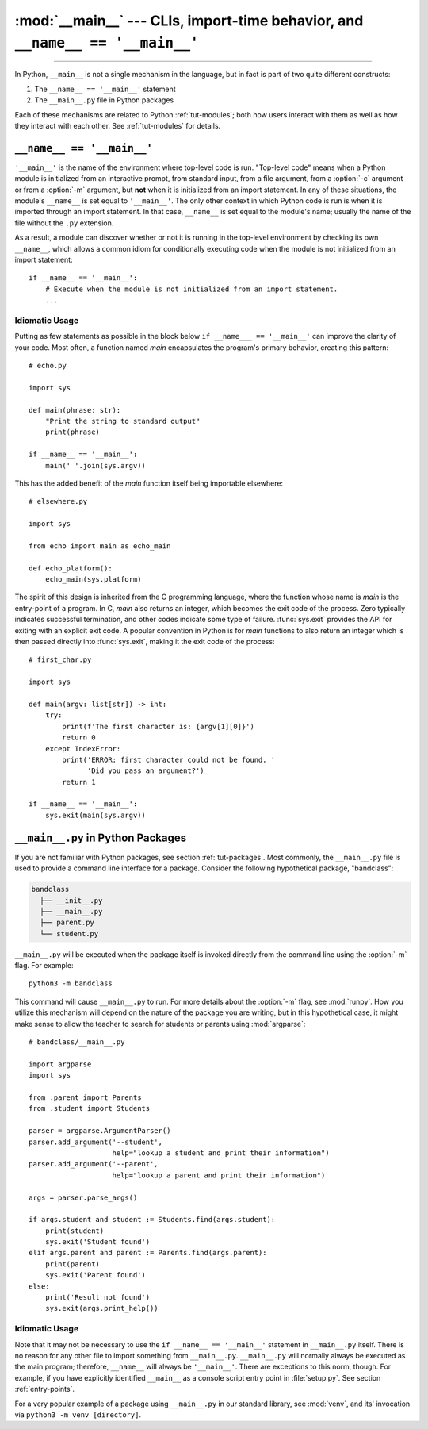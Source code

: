 :mod:`__main__` --- CLIs, import-time behavior, and ``__name__ == '__main__'``
==============================================================================

.. module:: __main__
   :synopsis: CLIs, import-time behavior, and ``__name__ == '__main__'``

--------------

In Python, ``__main__`` is not a single mechanism in the language, but in fact
is part of two quite different constructs:

1. The ``__name__ == '__main__'`` statement
2. The ``__main__.py`` file in Python packages

Each of these mechanisms are related to Python :ref:`tut-modules`; both how
users interact with them as well as how they interact with each other. See
:ref:`tut-modules` for details.


``__name__ == '__main__'``
---------------------------

``'__main__'`` is the name of the environment where top-level code is run.
"Top-level code" means when a Python module is initialized from an interactive
prompt, from standard input, from a file argument, from a :option:`-c` argument
or from a :option:`-m` argument, but **not** when it is initialized from an
import statement.  In any of these situations, the module's ``__name__`` is set
equal to ``'__main__'``.  The only other context in which Python code is run is
when it is imported through an import statement. In that case, ``__name__`` is
set equal to the module's name; usually the name of the file without the
``.py`` extension.

As a result, a module can discover whether or not it is running in the
top-level environment by checking its own ``__name__``, which allows a common
idiom for conditionally executing code when the module is not initialized from
an import statement::

    if __name__ == '__main__':
        # Execute when the module is not initialized from an import statement.
        ...

Idiomatic Usage
^^^^^^^^^^^^^^^

Putting as few statements as possible in the block below ``if __name___ ==
'__main__'`` can improve the clarity of your code. Most often, a function named
*main* encapsulates the program's primary behavior, creating this pattern::

    # echo.py

    import sys

    def main(phrase: str):
        "Print the string to standard output"
        print(phrase)

    if __name__ == '__main__':
        main(' '.join(sys.argv))

This has the added benefit of the *main* function itself being importable
elsewhere::

    # elsewhere.py

    import sys

    from echo import main as echo_main

    def echo_platform():
        echo_main(sys.platform)

The spirit of this design is inherited from the C programming language, where
the function whose name is *main* is the entry-point of a program.  In C,
*main* also returns an integer, which becomes the exit code of the process.
Zero typically indicates successful termination, and other codes indicate some
type of failure.  :func:`sys.exit` provides the API for exiting with an
explicit exit code.  A popular convention in Python is for *main* functions to
also return an integer which is then passed directly into :func:`sys.exit`,
making it the exit code of the process::

    # first_char.py

    import sys

    def main(argv: list[str]) -> int:
        try:
            print(f'The first character is: {argv[1][0]}')
            return 0
        except IndexError:
            print('ERROR: first character could not be found. '
                  'Did you pass an argument?')
            return 1

    if __name__ == '__main__':
        sys.exit(main(sys.argv))


``__main__.py`` in Python Packages
----------------------------------

If you are not familiar with Python packages, see section :ref:`tut-packages`.
Most commonly, the ``__main__.py`` file is used to provide a command line
interface for a package. Consider the following hypothetical package,
"bandclass":

.. code-block:: text

   bandclass
     ├── __init__.py
     ├── __main__.py
     ├── parent.py
     └── student.py

``__main__.py`` will be executed when the package itself is invoked
directly from the command line using the :option:`-m` flag. For example::

    python3 -m bandclass

This command will cause ``__main__.py`` to run. For more details about the
:option:`-m` flag, see :mod:`runpy`. How you utilize this mechanism will depend
on the nature of the package you are writing, but in this hypothetical case, it
might make sense to allow the teacher to search for students or parents using
:mod:`argparse`::

    # bandclass/__main__.py

    import argparse
    import sys

    from .parent import Parents
    from .student import Students

    parser = argparse.ArgumentParser()
    parser.add_argument('--student',
                        help="lookup a student and print their information")
    parser.add_argument('--parent',
                        help="lookup a parent and print their information")

    args = parser.parse_args()

    if args.student and student := Students.find(args.student):
        print(student)
        sys.exit('Student found')
    elif args.parent and parent := Parents.find(args.parent):
        print(parent)
        sys.exit('Parent found')
    else:
        print('Result not found')
        sys.exit(args.print_help())



Idiomatic Usage
^^^^^^^^^^^^^^^

.. should the first paragraph of this section be removed entirely? I see that
   this suggestion conflicts with setuptools's docs, where they do use
   if __name__ == '__main__' in __main__.py files

      (https://setuptools.readthedocs.io/en/latest/userguide/entry_point.html)

   However, I still think that the suggestion makes sense at face value. This
   is my reasoning:

   > It seems to me that it is almost always redundant, except in the case of
   > console scripts where `__name__` would be `package.__main__`. Even then,
   > wouldn't you **not** want your code to be under a `__name__ == '__main__'`
   > block in that case? If it were, the code you'd want to run wouldn't run when
   > invoked as a console script. To me, this seems like another reason to tell
   > users _not_ to guard code in `__main__.py` under an `if __name__ ==
   > '__main__'` block. `__main__.py` should always run from top-to-bottom; is
   > that not the case?


Note that it may not be necessary to use the ``if __name__ == '__main__'``
statement in ``__main__.py`` itself. There is no reason for any other file to
import something from ``__main__.py``. ``__main__.py`` will normally always be
executed as the main program; therefore, ``__name__`` will always be
``'__main__'``. There are exceptions to this norm, though. For example, if you
have explicitly identified ``__main__`` as a console script entry point in
:file:`setup.py`. See section :ref:`entry-points`.

For a very popular example of a package using ``__main__.py`` in our standard
library, see :mod:`venv`, and its' invocation via ``python3 -m
venv [directory]``.
